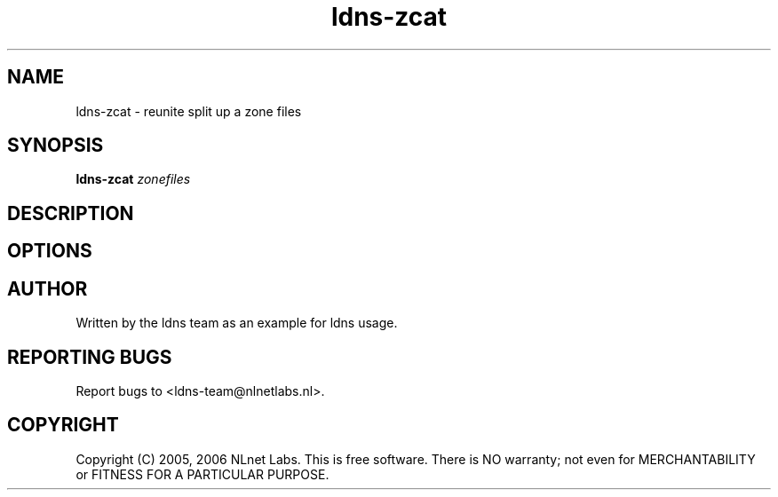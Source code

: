 .TH ldns-zcat 1 "15 Dec 2005"
.SH NAME
ldns-zcat \- reunite split up a zone files
.SH SYNOPSIS
.B ldns-zcat
.IR zonefiles

.SH DESCRIPTION

.SH OPTIONS

.SH AUTHOR
Written by the ldns team as an example for ldns usage.

.SH REPORTING BUGS
Report bugs to <ldns-team@nlnetlabs.nl>. 

.SH COPYRIGHT
Copyright (C) 2005, 2006 NLnet Labs. This is free software. There is NO
warranty; not even for MERCHANTABILITY or FITNESS FOR A PARTICULAR
PURPOSE.
